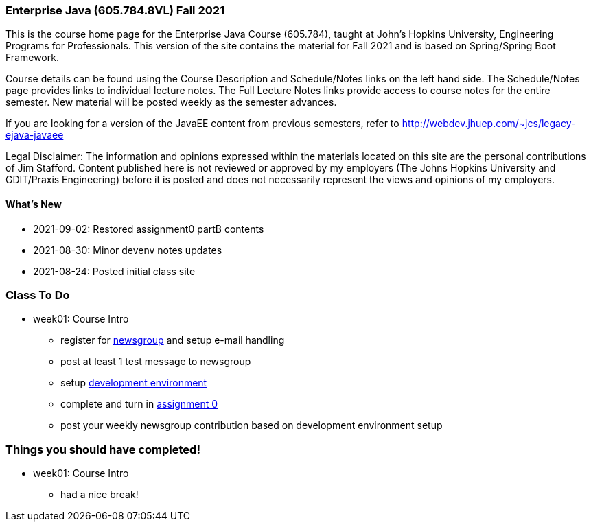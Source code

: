 === Enterprise Java (605.784.8VL) Fall 2021

This is the course home page for the Enterprise Java Course (605.784), taught at John's Hopkins University, Engineering Programs for Professionals.  
This version of the site contains the material for Fall 2021 and is based on Spring/Spring Boot Framework. 

Course details can be found using the Course Description and Schedule/Notes links on the left hand side.
The Schedule/Notes page provides links to individual lecture notes.
The Full Lecture Notes links provide access to course notes for the entire semester.
New material will be posted weekly as the semester advances.

If you are looking for a version of the JavaEE content from previous semesters, refer to http://webdev.jhuep.com/%7ejcs/legacy-ejava-javaee[http://webdev.jhuep.com/~jcs/legacy-ejava-javaee]

Legal Disclaimer: The information and opinions expressed within the materials located on this site are the personal contributions of Jim Stafford. 
Content published here is not reviewed or approved by my employers (The Johns Hopkins University and GDIT/Praxis Engineering) before it is posted and does not necessarily represent the views and opinions of my employers.

[id=whatsnew]
==== What's New

* 2021-09-02: Restored assignment0 partB contents
* 2021-08-30: Minor devenv notes updates
* 2021-08-24: Posted initial class site

[id="todo"]
=== Class To Do

* week01: Course Intro
** register for https://blackboard.jhu.edu/webapps/discussionboard/do/conference?action=list_forums&course_id=_243975_1&nav=discussion_board_entry[newsgroup] and setup e-mail handling
** post at least 1 test message to newsgroup
** setup link:coursedocs/content/html_single/ejava-devenv-notes.html[development environment]
** complete and turn in link:coursedocs/content/html_single/assignment0-race-build-notes.html[assignment 0]
** post your weekly newsgroup contribution based on development environment setup


[id="completed"]
=== Things you should have completed!

* week01: Course Intro
** had a nice break!
